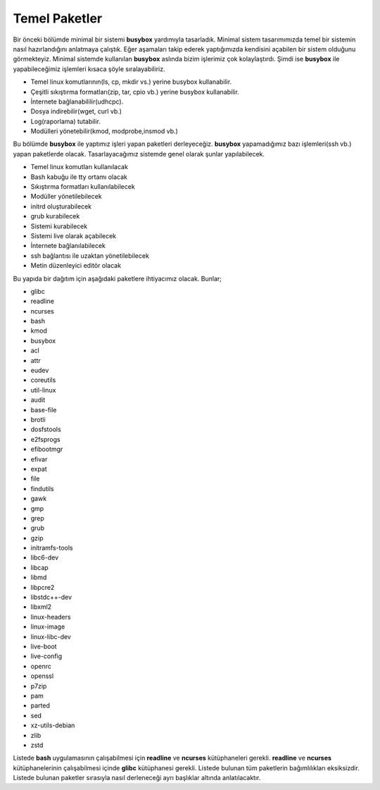 Temel Paketler
++++++++++++++

Bir önceki bölümde minimal bir sistemi **busybox** yardımıyla tasarladık. Minimal sistem tasarımımızda temel bir sistemin nasıl hazırlandığını anlatmaya çalıştık. Eğer aşamaları takip ederek yaptığımızda kendisini açabilen bir sistem olduğunu görmekteyiz. Minimal sistemde kullanılan **busybox** aslında bizim işlerimiz çok kolaylaştırdı. Şimdi ise **busybox** ile yapabileceğimiz işlemleri kısaca şöyle sıralayabiliriz.

- Temel linux komutlarının(ls, cp, mkdir vs.) yerine busybox kullanabilir.
- Çeşitli sıkıştırma formatları(zip, tar, cpio vb.) yerine busybox kullanabilir.
- İnternete bağlanabililir(udhcpc).
- Dosya indirebilir(wget, curl vb.)
- Log(raporlama) tutabilir.
- Modülleri yönetebilir(kmod, modprobe,insmod vb.)

Bu bölümde **busybox** ile yaptımız işleri yapan paketleri derleyeceğiz. **busybox** yapamadığımız bazı işlemleri(ssh vb.) yapan paketlerde olacak. Tasarlayacağımız sistemde genel olarak şunlar yapılabilecek.

- Temel linux komutları kullanılacak
- Bash kabuğu ile tty ortamı olacak
- Sıkıştırma formatları kullanılabilecek
- Modüller yönetilebilecek
- initrd oluşturabilecek
- grub kurabilecek
- Sistemi kurabilecek
- Sistemi live olarak açabilecek
- İnternete bağlanılabilecek
- ssh bağlantısı ile uzaktan yönetilebilecek
- Metin düzenleyici editör olacak

Bu yapıda bir dağıtım için aşağıdaki paketlere ihtiyacımız olacak. Bunlar;

.. list-table:: Paket Listesi
   :widths: 25 25 50
   :header-rows: 1

   * 1. glibc
     2. readline
     3. ncurses
     4. bash
     5. kmod
     6. busybox
     7. acl
     8. attr
     9. eudev
     10. coreutils
     11. util-linux
     12. audit
     13. base-file
     14. brotli
     15 dosfstools
     16. e2fsprogs
     17. efibootmgr
     18. efivar
     19. expat
     20. file
     21. findutils
     22. gawk
     23. gmp
     24. grep
     25. grub
     
   * 26. gzip
     27. initramfs-tools
     28. libc6-dev
     29. libcap
     30. libmd
     31. libpcre2
     32. libstdc++-dev
     33. libxml2
     34. linux-headers
     35. linux-image
     36. linux-libc-dev
     37. live-boot
     38. live-config
     39. openrc
     40. openssl
     41. p7zip
     43. pam
     44. parted
     45. sed
     46. xz-utils-debian
     47. zlib
     48. zstd
   * 51. libssh
   	 52. openssh

     
- glibc
- readline
- ncurses
- bash
- kmod
- busybox
- acl
- attr
- eudev
- coreutils
- util-linux
- audit
- base-file
- brotli
- dosfstools
- e2fsprogs
- efibootmgr
- efivar
- expat
- file
- findutils
- gawk
- gmp
- grep
- grub
- gzip
- initramfs-tools
- libc6-dev
- libcap
- libmd
- libpcre2
- libstdc++-dev
- libxml2
- linux-headers
- linux-image
- linux-libc-dev
- live-boot
- live-config
- openrc
- openssl
- p7zip
- pam
- parted
- sed
- xz-utils-debian
- zlib
- zstd


Listede **bash** uygulamasının çalışabilmesi için **readline** ve **ncurses** kütüphaneleri gerekli. **readline** ve **ncurses** kütüphanelerinin çalışabilmesi içinde **glibc** kütüphanesi gerekli. Listede bulunan tüm paketlerin bağımlılıkları eksiksizdir.
Listede bulunan paketler sırasıyla nasıl derleneceği ayrı başlıklar altında anlatılacaktır.

.. raw:: pdf

   PageBreak

